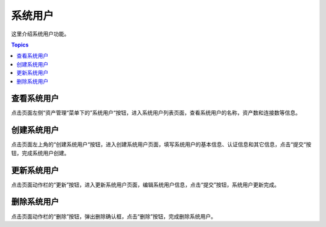 系统用户
===========

这里介绍系统用户功能。

.. contents:: Topics

.. _view_admin_system_user:

查看系统用户
````````````

点击页面左侧“资产管理“菜单下的”系统用户“按钮，进入系统用户列表页面，查看系统用户的名称，资产数和连接数等信息。

.. _create_admin_system_user:

创建系统用户
````````````

点击页面左上角的“创建系统用户“按钮，进入创建系统用户页面，填写系统用户的基本信息、认证信息和其它信息，点击“提交“按钮，完成系统用户创建。

.. _update_admin_system_user:

更新系统用户
`````````````

点击页面动作栏的“更新”按钮，进入更新系统用户页面，编辑系统用户信息，点击“提交”按钮，系统用户更新完成。

.. _delete_admin_system_user:

删除系统用户
`````````````

点击页面动作栏的“删除”按钮，弹出删除确认框，点击“删除”按钮，完成删除系统用户。